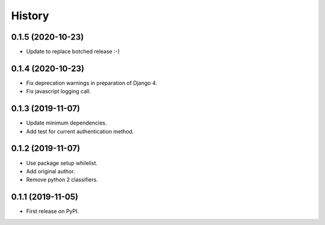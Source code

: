 =======
History
=======


0.1.5 (2020-10-23)
------------------

* Update to replace botched release :-)


0.1.4 (2020-10-23)
------------------

* Fix deprecation warnings in preparation of Django 4.
* Fix javascript logging call.


0.1.3 (2019-11-07)
------------------

* Update minimum dependencies.
* Add test for current authentication method.


0.1.2 (2019-11-07)
------------------

* Use package setup whilelist.
* Add original author.
* Remove python 2 classifiers.


0.1.1 (2019-11-05)
------------------

* First release on PyPI.
